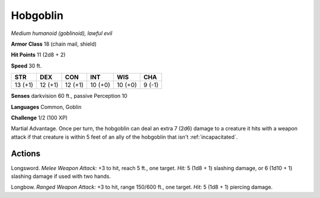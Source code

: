 Hobgoblin
---------


.. https://stackoverflow.com/questions/11984652/bold-italic-in-restructuredtext

.. raw:: html

   <style type="text/css">
     span.bolditalic {
       font-weight: bold;
       font-style: italic;
     }
   </style>

.. role:: bi
   :class: bolditalic


*Medium humanoid (goblinoid), lawful evil*

**Armor Class** 18 (chain mail, shield)

**Hit Points** 11 (2d8 + 2)

**Speed** 30 ft.

+-----------+-----------+-----------+-----------+-----------+-----------+
| STR       | DEX       | CON       | INT       | WIS       | CHA       |
+===========+===========+===========+===========+===========+===========+
| 13 (+1)   | 12 (+1)   | 12 (+1)   | 10 (+0)   | 10 (+0)   | 9 (-1)    |
+-----------+-----------+-----------+-----------+-----------+-----------+

**Senses** darkvision 60 ft., passive Perception 10

**Languages** Common, Goblin

**Challenge** 1/2 (100 XP)

:bi:`Martial Advantage`. Once per turn, the hobgoblin can deal an extra
7 (2d6) damage to a creature it hits with a weapon attack if that
creature is within 5 feet of an ally of the hobgoblin that isn't
:ref:`incapacitated`.


Actions
^^^^^^^

:bi:`Longsword`. *Melee Weapon Attack:* +3 to hit, reach 5 ft., one
target. *Hit:* 5 (1d8 + 1) slashing damage, or 6 (1d10 + 1) slashing
damage if used with two hands.

:bi:`Longbow`. *Ranged Weapon Attack:* +3 to hit, range 150/600 ft., one
target. *Hit:* 5 (1d8 + 1) piercing damage.

